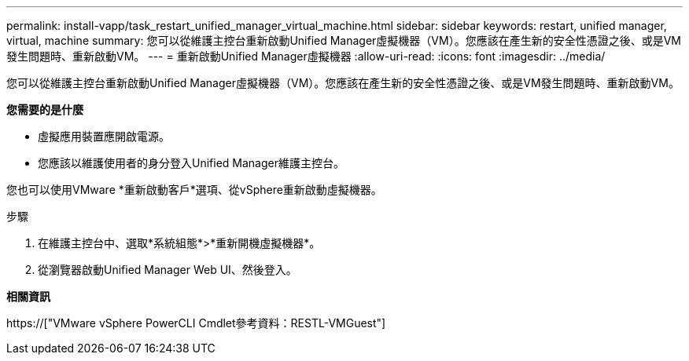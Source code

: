 ---
permalink: install-vapp/task_restart_unified_manager_virtual_machine.html 
sidebar: sidebar 
keywords: restart, unified manager, virtual, machine 
summary: 您可以從維護主控台重新啟動Unified Manager虛擬機器（VM）。您應該在產生新的安全性憑證之後、或是VM發生問題時、重新啟動VM。 
---
= 重新啟動Unified Manager虛擬機器
:allow-uri-read: 
:icons: font
:imagesdir: ../media/


[role="lead"]
您可以從維護主控台重新啟動Unified Manager虛擬機器（VM）。您應該在產生新的安全性憑證之後、或是VM發生問題時、重新啟動VM。

*您需要的是什麼*

* 虛擬應用裝置應開啟電源。
* 您應該以維護使用者的身分登入Unified Manager維護主控台。


您也可以使用VMware *重新啟動客戶*選項、從vSphere重新啟動虛擬機器。

.步驟
. 在維護主控台中、選取*系統組態*>*重新開機虛擬機器*。
. 從瀏覽器啟動Unified Manager Web UI、然後登入。


*相關資訊*

https://["VMware vSphere PowerCLI Cmdlet參考資料：RESTL-VMGuest"]
